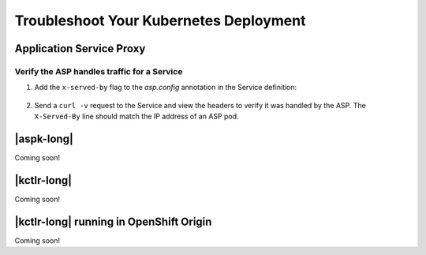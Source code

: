 Troubleshoot Your Kubernetes Deployment
=======================================

Application Service Proxy
-------------------------

.. _k8s-asp-verify:

Verify the ASP handles traffic for a Service
````````````````````````````````````````````

#. Add the ``x-served-by`` flag to the `asp.config` annotation in the Service definition:

    .. literalinclude:: /_static/config_examples/f5-asp-k8s-example-service.yaml
        :emphasize-lines: 10

#. Send a ``curl -v`` request to the Service and view the headers to verify it was handled by the ASP. The ``X-Served-By`` line should match the IP address of an ASP pod.

    .. code-block:: bash
        :emphasize-lines: 15

        k8s-worker-0 core:~$ curl -v http://172.16.1.19:30597
        * Rebuilt URL to: http://172.16.1.19:30597/
        *   Trying 172.16.1.19...
        * TCP_NODELAY set
        * Connected to 172.16.1.19 (172.16.1.19) port 30597 (#0)
        > GET / HTTP/1.1
        > Host: 172.16.1.19:30597
        > User-Agent: curl/7.50.2
        > Accept: */*
        >
        < HTTP/1.1 200 OK
        < Date: Fri, 17 Feb 2017 23:14:32 GMT
        < Connection: keep-alive
        < Transfer-Encoding: chunked
        < X-Served-By: 10.2.0.123
        <
        * Curl_http_done: called premature == 0
        * Connection #0 to host 172.16.1.19 left intact
        Hello Kubernetes!


|aspk-long|
-----------

Coming soon!

|kctlr-long|
------------

Coming soon!


|kctlr-long| running in OpenShift Origin
----------------------------------------

Coming soon!

